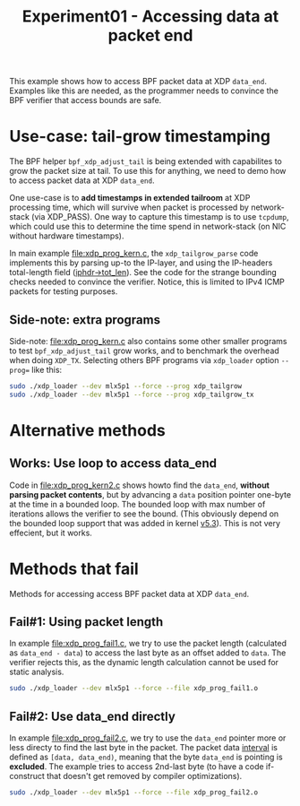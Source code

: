 # -*- fill-column: 76; -*-
#+TITLE: Experiment01 - Accessing data at packet end
#+OPTIONS: ^:nil

This example shows how to access BPF packet data at XDP =data_end=.
Examples like this are needed, as the programmer needs to convince the
BPF verifier that access bounds are safe.

* Use-case: tail-grow timestamping

The BPF helper =bpf_xdp_adjust_tail= is being extended with
capabilites to grow the packet size at tail.  To use this for
anything, we need to demo how to access packet data at XDP =data_end=.

One use-case is to *add timestamps in extended tailroom* at XDP
processing time, which will survive when packet is processed by
network-stack (via XDP_PASS).  One way to capture this timestamp is to
use =tcpdump=, which could use this to determine the time spend in
network-stack (on NIC without hardware timestamps).

In main example [[file:xdp_prog_kern.c]], the =xdp_tailgrow_parse= code
implements this by parsing up-to the IP-layer, and using the
IP-headers total-length field ([[https://elixir.bootlin.com/linux/v5.6.10/source/include/uapi/linux/ip.h#L97][iphdr->tot_len]]).  See the code for the
strange bounding checks needed to convince the verifier.  Notice, this
is limited to IPv4 ICMP packets for testing purposes.

** Side-note: extra programs

Side-note: [[file:xdp_prog_kern.c]] also contains some other smaller
programs to test =bpf_xdp_adjust_tail= grow works, and to benchmark
the overhead when doing =XDP_TX=.  Selecting others BPF programs via
=xdp_loader= option =--prog== like this:

#+begin_src sh
 sudo ./xdp_loader --dev mlx5p1 --force --prog xdp_tailgrow
 sudo ./xdp_loader --dev mlx5p1 --force --prog xdp_tailgrow_tx
#+end_src

* Alternative methods

** Works: Use loop to access data_end

Code in [[file:xdp_prog_kern2.c]] shows howto find the =data_end=,
*without parsing packet contents*, but by advancing a =data= position
pointer one-byte at the time in a bounded loop.  The bounded loop with
max number of iterations allows the verifier to see the bound.  (This
obviously depend on the bounded loop support that was added in kernel
[[https://git.kernel.org/torvalds/c/v5.3-rc1~140^2~179^2^2~5][v5.3]]).
This is not very effecient, but it works.

* Methods that fail

Methods for accessing access BPF packet data at XDP =data_end=.

** Fail#1: Using packet length

In example [[file:xdp_prog_fail1.c]], we try to use the packet length
(calculated as =data_end - data=) to access the last byte as an offset
added to =data=.  The verifier rejects this, as the dynamic length
calculation cannot be used for static analysis.

#+begin_src sh
 sudo ./xdp_loader --dev mlx5p1 --force --file xdp_prog_fail1.o
#+end_src

** Fail#2: Use data_end directly

In example [[file:xdp_prog_fail2.c]], we try to use the =data_end= pointer
more or less directy to find the last byte in the packet.  The packet
data [[https://www.mathwords.com/i/interval_notation.htm][interval]] is defined as =[data, data_end)=, meaning that the byte
=data_end= is pointing is *excluded*.  The example tries to access
2nd-last byte (to have a code if-construct that doesn't get removed by
compiler optimizations).

#+begin_src sh
 sudo ./xdp_loader --dev mlx5p1 --force --file xdp_prog_fail2.o
#+end_src

